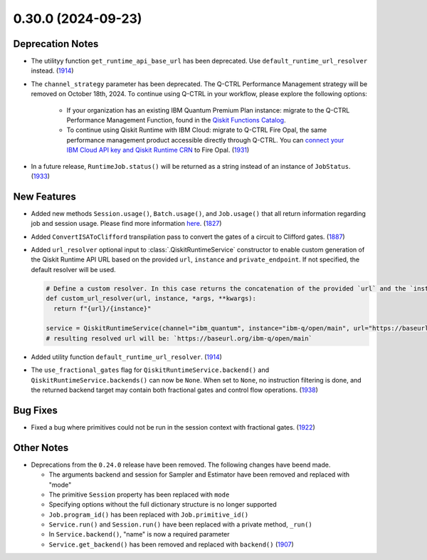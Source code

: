 0.30.0 (2024-09-23)
===================

Deprecation Notes
-----------------

- The utilityy function ``get_runtime_api_base_url`` has been deprecated. Use ``default_runtime_url_resolver`` instead. (`1914 <https://github.com/Qiskit/qiskit-ibm-runtime/pull/1914>`__)
- The ``channel_strategy`` parameter has been deprecated.
  The Q-CTRL Performance Management strategy will be removed on October 18th, 2024. 
  To continue using Q-CTRL in your workflow, please explore the following options:

    * If your organization has an existing IBM Quantum Premium Plan instance: migrate to 
      the Q-CTRL Performance Management Function, found in the 
      `Qiskit Functions Catalog <https://quantum.ibm.com/functions>`__.

    * To continue using Qiskit Runtime with IBM Cloud: migrate to Q-CTRL Fire Opal, 
      the same performance management product accessible directly through Q-CTRL. 
      You can `connect your IBM Cloud API key and Qiskit Runtime CRN <https://docs.q-ctrl.com/fire-opal/discover/hardware-providers/how-to-authenticate-with-ibm-credentials>`__
      to Fire Opal. (`1931 <https://github.com/Qiskit/qiskit-ibm-runtime/pull/1931>`__)

- In a future release, ``RuntimeJob.status()`` will be returned as a string instead of 
  an instance of ``JobStatus``. (`1933 <https://github.com/Qiskit/qiskit-ibm-runtime/pull/1933>`__)


New Features
------------

- Added new methods ``Session.usage()``, ``Batch.usage()``, and ``Job.usage()`` that
  all return information regarding job and session usage.
  Please find more information `here <https://docs.quantum.ibm.com/guides/choose-execution-mode>`__. (`1827 <https://github.com/Qiskit/qiskit-ibm-runtime/pull/1827>`__)
- Added ``ConvertISAToClifford`` transpilation pass to convert the gates of a circuit to Clifford gates. (`1887 <https://github.com/Qiskit/qiskit-ibm-runtime/pull/1887>`__)
- Added ``url_resolver`` optional input to :class:`.QiskitRuntimeService`
  constructor to enable custom generation of the Qiskit Runtime API URL
  based on the provided ``url``, ``instance`` and ``private_endpoint``. If
  not specified, the default resolver will be used.

  .. code-block:: python

      # Define a custom resolver. In this case returns the concatenation of the provided `url` and the `instance`
      def custom_url_resolver(url, instance, *args, **kwargs):
        return f"{url}/{instance}"

      service = QiskitRuntimeService(channel="ibm_quantum", instance="ibm-q/open/main", url="https://baseurl.org" url_resolver=custom_url_resolver)
      # resulting resolved url will be: `https://baseurl.org/ibm-q/open/main`

- Added utility function ``default_runtime_url_resolver``. (`1914 <https://github.com/Qiskit/qiskit-ibm-runtime/pull/1914>`__)
- The ``use_fractional_gates`` flag for ``QiskitRuntimeService.backend()`` and
  ``QiskitRuntimeService.backends()`` can now be ``None``. When set to ``None``,
  no instruction filtering is done, and the returned backend target may contain
  both fractional gates and control flow operations. (`1938 <https://github.com/Qiskit/qiskit-ibm-runtime/pull/1938>`__)


Bug Fixes
---------

- Fixed a bug where primitives could not be run in the session context with fractional gates. (`1922 <https://github.com/Qiskit/qiskit-ibm-runtime/pull/1922>`__)


Other Notes
-----------

- Deprecations from the ``0.24.0`` release have been removed. The following changes have beend made.

  - The arguments backend and session for Sampler and Estimator have been removed and replaced with "mode"
  - The primitive ``Session`` property has been replaced with ``mode``
  - Specifying options without the full dictionary structure is no longer supported 
  - ``Job.program_id()`` has been replaced with ``Job.primitive_id()``
  - ``Service.run()`` and ``Session.run()`` have been replaced with a private method, ``_run()``
  - In ``Service.backend()``, "name" is now a required parameter 
  - ``Service.get_backend()`` has been removed and replaced with ``backend()`` (`1907 <https://github.com/Qiskit/qiskit-ibm-runtime/pull/1907>`__)
